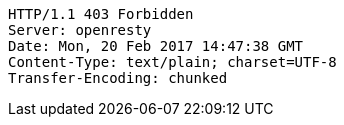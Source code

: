 [source,http,options="nowrap"]
----
HTTP/1.1 403 Forbidden
Server: openresty
Date: Mon, 20 Feb 2017 14:47:38 GMT
Content-Type: text/plain; charset=UTF-8
Transfer-Encoding: chunked

----